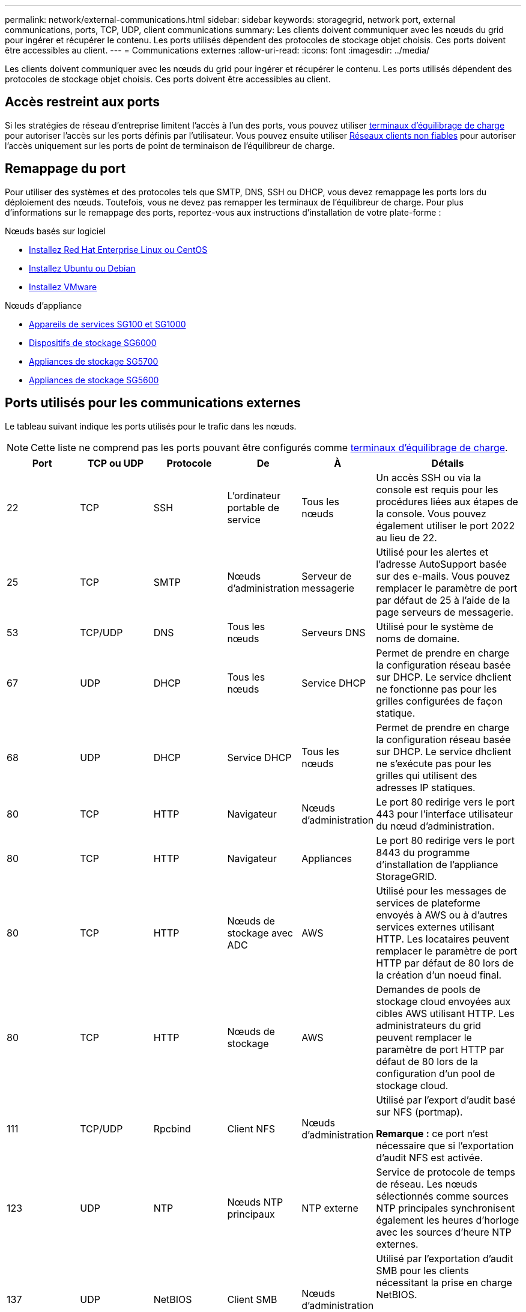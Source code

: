 ---
permalink: network/external-communications.html 
sidebar: sidebar 
keywords: storagegrid, network port, external communications, ports, TCP, UDP, client communications 
summary: Les clients doivent communiquer avec les nœuds du grid pour ingérer et récupérer le contenu. Les ports utilisés dépendent des protocoles de stockage objet choisis. Ces ports doivent être accessibles au client. 
---
= Communications externes
:allow-uri-read: 
:icons: font
:imagesdir: ../media/


[role="lead"]
Les clients doivent communiquer avec les nœuds du grid pour ingérer et récupérer le contenu. Les ports utilisés dépendent des protocoles de stockage objet choisis. Ces ports doivent être accessibles au client.



== Accès restreint aux ports

Si les stratégies de réseau d'entreprise limitent l'accès à l'un des ports, vous pouvez utiliser xref:../admin/configuring-load-balancer-endpoints.adoc[terminaux d'équilibrage de charge] pour autoriser l'accès sur les ports définis par l'utilisateur. Vous pouvez ensuite utiliser xref:../admin/managing-untrusted-client-networks.adoc[Réseaux clients non fiables] pour autoriser l'accès uniquement sur les ports de point de terminaison de l'équilibreur de charge.



== Remappage du port

Pour utiliser des systèmes et des protocoles tels que SMTP, DNS, SSH ou DHCP, vous devez remappage les ports lors du déploiement des nœuds. Toutefois, vous ne devez pas remapper les terminaux de l'équilibreur de charge. Pour plus d'informations sur le remappage des ports, reportez-vous aux instructions d'installation de votre plate-forme :

.Nœuds basés sur logiciel
* xref:../rhel/index.adoc[Installez Red Hat Enterprise Linux ou CentOS]
* xref:../ubuntu/index.adoc[Installez Ubuntu ou Debian]
* xref:../vmware/index.adoc[Installez VMware]


.Nœuds d'appliance
* xref:../sg100-1000/index.adoc[Appareils de services SG100 et SG1000]
* xref:../sg6000/index.adoc[Dispositifs de stockage SG6000]
* xref:../sg5700/index.adoc[Appliances de stockage SG5700]
* xref:../sg5600/index.adoc[Appliances de stockage SG5600]




== Ports utilisés pour les communications externes

Le tableau suivant indique les ports utilisés pour le trafic dans les nœuds.


NOTE: Cette liste ne comprend pas les ports pouvant être configurés comme xref:../admin/configuring-load-balancer-endpoints.adoc[terminaux d'équilibrage de charge].

[cols="1a,1a,1a,1a,1a,2a"]
|===
| Port | TCP ou UDP | Protocole | De | À | Détails 


 a| 
22
 a| 
TCP
 a| 
SSH
 a| 
L'ordinateur portable de service
 a| 
Tous les nœuds
 a| 
Un accès SSH ou via la console est requis pour les procédures liées aux étapes de la console. Vous pouvez également utiliser le port 2022 au lieu de 22.



 a| 
25
 a| 
TCP
 a| 
SMTP
 a| 
Nœuds d'administration
 a| 
Serveur de messagerie
 a| 
Utilisé pour les alertes et l'adresse AutoSupport basée sur des e-mails. Vous pouvez remplacer le paramètre de port par défaut de 25 à l'aide de la page serveurs de messagerie.



 a| 
53
 a| 
TCP/UDP
 a| 
DNS
 a| 
Tous les nœuds
 a| 
Serveurs DNS
 a| 
Utilisé pour le système de noms de domaine.



 a| 
67
 a| 
UDP
 a| 
DHCP
 a| 
Tous les nœuds
 a| 
Service DHCP
 a| 
Permet de prendre en charge la configuration réseau basée sur DHCP. Le service dhclient ne fonctionne pas pour les grilles configurées de façon statique.



 a| 
68
 a| 
UDP
 a| 
DHCP
 a| 
Service DHCP
 a| 
Tous les nœuds
 a| 
Permet de prendre en charge la configuration réseau basée sur DHCP. Le service dhclient ne s'exécute pas pour les grilles qui utilisent des adresses IP statiques.



 a| 
80
 a| 
TCP
 a| 
HTTP
 a| 
Navigateur
 a| 
Nœuds d'administration
 a| 
Le port 80 redirige vers le port 443 pour l'interface utilisateur du nœud d'administration.



 a| 
80
 a| 
TCP
 a| 
HTTP
 a| 
Navigateur
 a| 
Appliances
 a| 
Le port 80 redirige vers le port 8443 du programme d'installation de l'appliance StorageGRID.



 a| 
80
 a| 
TCP
 a| 
HTTP
 a| 
Nœuds de stockage avec ADC
 a| 
AWS
 a| 
Utilisé pour les messages de services de plateforme envoyés à AWS ou à d'autres services externes utilisant HTTP. Les locataires peuvent remplacer le paramètre de port HTTP par défaut de 80 lors de la création d'un noeud final.



 a| 
80
 a| 
TCP
 a| 
HTTP
 a| 
Nœuds de stockage
 a| 
AWS
 a| 
Demandes de pools de stockage cloud envoyées aux cibles AWS utilisant HTTP. Les administrateurs du grid peuvent remplacer le paramètre de port HTTP par défaut de 80 lors de la configuration d'un pool de stockage cloud.



 a| 
111
 a| 
TCP/UDP
 a| 
Rpcbind
 a| 
Client NFS
 a| 
Nœuds d'administration
 a| 
Utilisé par l'export d'audit basé sur NFS (portmap).

*Remarque :* ce port n'est nécessaire que si l'exportation d'audit NFS est activée.



 a| 
123
 a| 
UDP
 a| 
NTP
 a| 
Nœuds NTP principaux
 a| 
NTP externe
 a| 
Service de protocole de temps de réseau. Les nœuds sélectionnés comme sources NTP principales synchronisent également les heures d'horloge avec les sources d'heure NTP externes.



 a| 
137
 a| 
UDP
 a| 
NetBIOS
 a| 
Client SMB
 a| 
Nœuds d'administration
 a| 
Utilisé par l'exportation d'audit SMB pour les clients nécessitant la prise en charge NetBIOS.

*Remarque :* ce port n'est requis que si l'exportation d'audit SMB est activée.



 a| 
138
 a| 
UDP
 a| 
NetBIOS
 a| 
Client SMB
 a| 
Nœuds d'administration
 a| 
Utilisé par l'exportation d'audit SMB pour les clients nécessitant la prise en charge NetBIOS.

*Remarque :* ce port n'est requis que si l'exportation d'audit SMB est activée.



 a| 
139
 a| 
TCP
 a| 
PME
 a| 
Client SMB
 a| 
Nœuds d'administration
 a| 
Utilisé par l'exportation d'audit SMB pour les clients nécessitant la prise en charge NetBIOS.

*Remarque :* ce port n'est requis que si l'exportation d'audit SMB est activée.



 a| 
161
 a| 
TCP/UDP
 a| 
SNMP
 a| 
Client SNMP
 a| 
Tous les nœuds
 a| 
Utilisé pour l'interrogation SNMP. Tous les nœuds fournissent des informations de base ; les nœuds d'administration fournissent également des données d'alerte et d'alarme. Le port UDP 161 est défini par défaut lorsqu'il est configuré.

*Remarque :* ce port n'est nécessaire que, et n'est ouvert que sur le pare-feu de nœud si SNMP est configuré. Si vous prévoyez d'utiliser SNMP, vous pouvez configurer d'autres ports.

*Remarque :* pour plus d'informations sur l'utilisation de SNMP avec StorageGRID, contactez votre ingénieur commercial NetApp.



 a| 
162
 a| 
TCP/UDP
 a| 
Notifications SNMP
 a| 
Tous les nœuds
 a| 
Destinations de notification
 a| 
Notifications et interruptions SNMP sortantes par défaut au port UDP 162.

*Remarque :* ce port n'est requis que si SNMP est activé et que les destinations de notification sont configurées. Si vous prévoyez d'utiliser SNMP, vous pouvez configurer d'autres ports.

*Remarque :* pour plus d'informations sur l'utilisation de SNMP avec StorageGRID, contactez votre ingénieur commercial NetApp.



 a| 
389
 a| 
TCP/UDP
 a| 
LDAP
 a| 
Nœuds de stockage avec ADC
 a| 
Active Directory/LDAP
 a| 
Utilisé pour la connexion à un serveur Active Directory ou LDAP pour la fédération des identités.



 a| 
443
 a| 
TCP
 a| 
HTTPS
 a| 
Navigateur
 a| 
Nœuds d'administration
 a| 
Utilisé par les navigateurs Web et les clients API de gestion pour accéder à Grid Manager et tenant Manager.



 a| 
443
 a| 
TCP
 a| 
HTTPS
 a| 
Nœuds d'administration
 a| 
Active Directory
 a| 
Utilisé par les nœuds d'administration se connectant à Active Directory si l'authentification unique (SSO) est activée.



 a| 
443
 a| 
TCP
 a| 
HTTPS
 a| 
Nœuds d'archivage
 a| 
Amazon S3
 a| 
Utilisé pour accéder à Amazon S3 à partir des nœuds d'archivage.



 a| 
443
 a| 
TCP
 a| 
HTTPS
 a| 
Nœuds de stockage avec ADC
 a| 
AWS
 a| 
Utilisé pour les messages de services de plateforme envoyés à AWS ou à d'autres services externes utilisant HTTPS. Les locataires peuvent remplacer le paramètre de port HTTP par défaut de 443 lors de la création d'un noeud final.



 a| 
443
 a| 
TCP
 a| 
HTTPS
 a| 
Nœuds de stockage
 a| 
AWS
 a| 
Les demandes de pools de stockage cloud sont envoyées aux cibles AWS qui utilisent HTTPS. Les administrateurs du grid peuvent remplacer le paramètre de port HTTPS par défaut de 443 lors de la configuration d'un pool de stockage cloud.



 a| 
445
 a| 
TCP
 a| 
PME
 a| 
Client SMB
 a| 
Nœuds d'administration
 a| 
Utilisé par l'exportation d'audit basée sur SMB.

*Remarque :* ce port n'est requis que si l'exportation d'audit SMB est activée.



 a| 
903
 a| 
TCP
 a| 
NFS
 a| 
Client NFS
 a| 
Nœuds d'administration
 a| 
Utilisé par l'exportation d'audit basée sur NFS (`rpc.mountd`).

*Remarque :* ce port n'est nécessaire que si l'exportation d'audit NFS est activée.



 a| 
2022
 a| 
TCP
 a| 
SSH
 a| 
L'ordinateur portable de service
 a| 
Tous les nœuds
 a| 
Un accès SSH ou via la console est requis pour les procédures liées aux étapes de la console. Vous pouvez également utiliser le port 22 au lieu de 2022.



 a| 
2049
 a| 
TCP
 a| 
NFS
 a| 
Client NFS
 a| 
Nœuds d'administration
 a| 
Utilisé par l'export d'audit basé sur NFS (nfs).

*Remarque :* ce port n'est nécessaire que si l'exportation d'audit NFS est activée.



 a| 
5696
 a| 
TCP
 a| 
KMIP
 a| 
Appliance
 a| 
KM
 a| 
Trafic externe KMIP (Key Management Interoperability Protocol) depuis les appliances configurées pour le chiffrement des nœuds vers le serveur de gestion des clés (KMS), sauf si un autre port est spécifié sur la page de configuration KMS du programme d'installation de l'appliance StorageGRID.



 a| 
8022
 a| 
TCP
 a| 
SSH
 a| 
L'ordinateur portable de service
 a| 
Tous les nœuds
 a| 
SSH sur le port 8022 permet d'accéder au système d'exploitation de base sur l'appliance et les plateformes de nœuds virtuels pour le support et le dépannage. Ce port n'est pas utilisé pour les nœuds Linux (bare Metal) et n'est pas requis pour être accessible entre les nœuds de la grille ou pendant les opérations normales.



 a| 
8082
 a| 
TCP
 a| 
HTTPS
 a| 
Clients S3
 a| 
Nœuds de passerelle
 a| 
Trafic client S3 vers le service CLB obsolète sur les nœuds de passerelle (HTTPS)



 a| 
8083
 a| 
TCP
 a| 
HTTPS
 a| 
Clients Swift
 a| 
Nœuds de passerelle
 a| 
Trafic client Swift vers le service CLB obsolète sur les nœuds de passerelle (HTTPS).



 a| 
8084
 a| 
TCP
 a| 
HTTP
 a| 
Clients S3
 a| 
Nœuds de passerelle
 a| 
Trafic client S3 vers le service CLB obsolète sur les nœuds de passerelle (HTTP).



 a| 
8085
 a| 
TCP
 a| 
HTTP
 a| 
Clients Swift
 a| 
Nœuds de passerelle
 a| 
Trafic client Swift vers le service CLB obsolète sur les nœuds de passerelle (HTTP).



 a| 
8443
 a| 
TCP
 a| 
HTTPS
 a| 
Navigateur
 a| 
Nœuds d'administration
 a| 
Facultatif. Utilisé par les navigateurs Web et les clients API de gestion pour accéder à Grid Manager. Peut être utilisé pour séparer les communications Grid Manager et tenant Manager.



 a| 
9022
 a| 
TCP
 a| 
SSH
 a| 
L'ordinateur portable de service
 a| 
Appliances
 a| 
Permet d'accéder aux appliances StorageGRID en mode préconfiguration pour le support et le dépannage. Ce port n'est pas nécessaire pour être accessible entre des nœuds grid ou pendant les opérations normales.



 a| 
9091
 a| 
TCP
 a| 
HTTPS
 a| 
Service externe Grafana
 a| 
Nœuds d'administration
 a| 
Utilisés par les services Grafana externes pour sécuriser l'accès au service StorageGRID Prometheus.

*Remarque :* ce port n'est nécessaire que si l'accès Prometheus basé sur un certificat est activé.



 a| 
9443
 a| 
TCP
 a| 
HTTPS
 a| 
Navigateur
 a| 
Nœuds d'administration
 a| 
Facultatif. Utilisé par les navigateurs Web et les clients API de gestion pour accéder au Gestionnaire de locataires. Peut être utilisé pour séparer les communications Grid Manager et tenant Manager.



 a| 
18082
 a| 
TCP
 a| 
HTTPS
 a| 
Clients S3
 a| 
Nœuds de stockage
 a| 
Trafic des clients S3 directement vers les nœuds de stockage (HTTPS).



 a| 
18083
 a| 
TCP
 a| 
HTTPS
 a| 
Clients Swift
 a| 
Nœuds de stockage
 a| 
Trafic des clients Swift directement vers les nœuds de stockage (HTTPS).



 a| 
18084
 a| 
TCP
 a| 
HTTP
 a| 
Clients S3
 a| 
Nœuds de stockage
 a| 
Trafic client S3 directement vers les nœuds de stockage (HTTP).



 a| 
18085
 a| 
TCP
 a| 
HTTP
 a| 
Clients Swift
 a| 
Nœuds de stockage
 a| 
Trafic des clients Swift directement vers les nœuds de stockage (HTTP).

|===